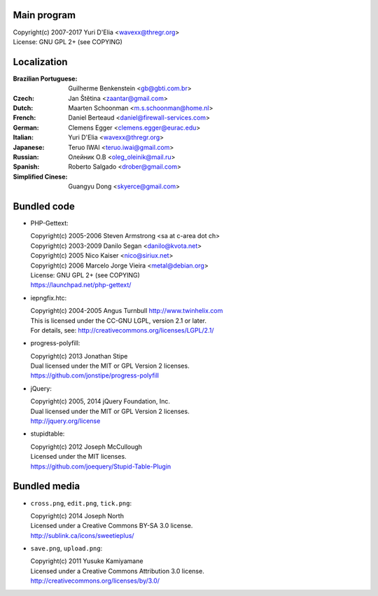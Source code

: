 Main program
------------

| Copyright(c) 2007-2017 Yuri D'Elia <wavexx@thregr.org>
| License: GNU GPL 2+ (see COPYING)

Localization
------------

:Brazilian Portuguese:	Guilherme Benkenstein <gb@gbti.com.br>
:Czech:			Jan Štětina <zaantar@gmail.com>
:Dutch:			Maarten Schoonman <m.s.schoonman@home.nl>
:French:		Daniel Berteaud <daniel@firewall-services.com>
:German:		Clemens Egger <clemens.egger@eurac.edu>
:Italian:		Yuri D'Elia <wavexx@thregr.org>
:Japanese:		Teruo IWAI <teruo.iwai@gmail.com>
:Russian:		Олейник О.В <oleg_oleinik@mail.ru>
:Spanish:		Roberto Salgado <drober@gmail.com>
:Simplified Cinese:	Guangyu Dong <skyerce@gmail.com>


Bundled code
------------

* PHP-Gettext:

  | Copyright(c) 2005-2006 Steven Armstrong <sa at c-area dot ch>
  | Copyright(c) 2003-2009 Danilo Segan <danilo@kvota.net>
  | Copyright(c) 2005 Nico Kaiser <nico@siriux.net>
  | Copyright(c) 2006 Marcelo Jorge Vieira <metal@debian.org>
  | License: GNU GPL 2+ (see COPYING)
  | https://launchpad.net/php-gettext/

* iepngfix.htc:

  | Copyright(c) 2004-2005 Angus Turnbull http://www.twinhelix.com
  | This is licensed under the CC-GNU LGPL, version 2.1 or later.
  | For details, see: http://creativecommons.org/licenses/LGPL/2.1/

* progress-polyfill:

  | Copyright(c) 2013 Jonathan Stipe
  | Dual licensed under the MIT or GPL Version 2 licenses.
  | https://github.com/jonstipe/progress-polyfill

* jQuery:

  | Copyright(c) 2005, 2014 jQuery Foundation, Inc.
  | Dual licensed under the MIT or GPL Version 2 licenses.
  | http://jquery.org/license

* stupidtable:

  | Copyright(c) 2012 Joseph McCullough
  | Licensed under the MIT licenses.
  | https://github.com/joequery/Stupid-Table-Plugin


Bundled media
-------------

* ``cross.png``, ``edit.png``, ``tick.png``:

  | Copyright(c) 2014 Joseph North
  | Licensed under a Creative Commons BY-SA 3.0 license.
  | http://sublink.ca/icons/sweetieplus/

* ``save.png``, ``upload.png``:

  | Copyright(c) 2011 Yusuke Kamiyamane
  | Licensed under a Creative Commons Attribution 3.0 license.
  | http://creativecommons.org/licenses/by/3.0/
